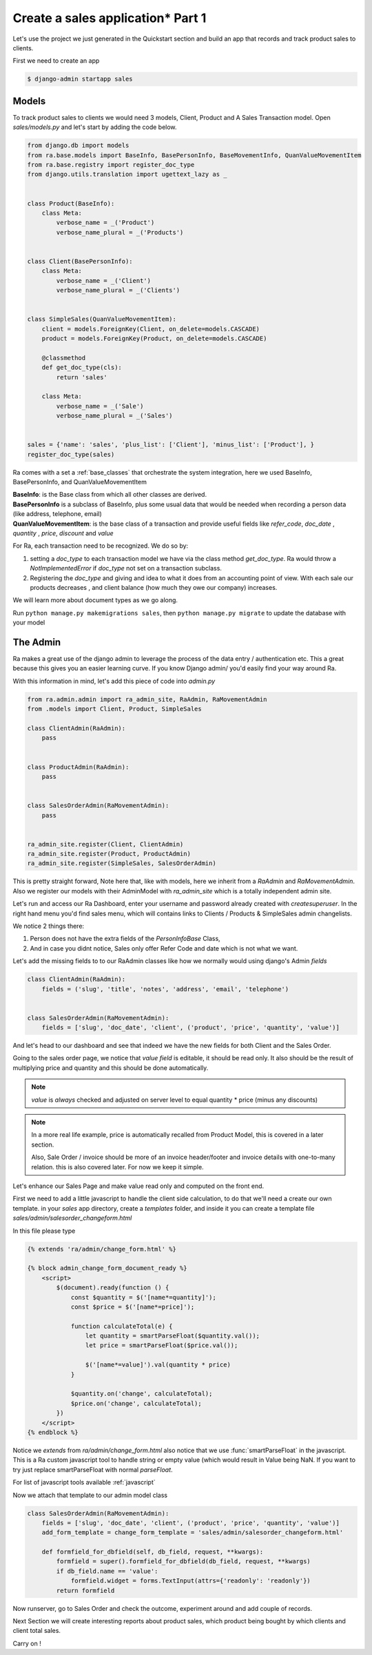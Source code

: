 Create a sales application* Part 1
==================================

Let's use the project we just generated in the Quickstart section and build an app that records and track product sales to clients.

First we need to create an app

.. code-block:: console

    $ django-admin startapp sales


Models
------

To track product sales to clients we would need 3 models, Client, Product and A Sales Transaction model.
Open `sales/models.py` and let's start by adding the code below.


.. code-block:: python

    from django.db import models
    from ra.base.models import BaseInfo, BasePersonInfo, BaseMovementInfo, QuanValueMovementItem
    from ra.base.registry import register_doc_type
    from django.utils.translation import ugettext_lazy as _


    class Product(BaseInfo):
        class Meta:
            verbose_name = _('Product')
            verbose_name_plural = _('Products')


    class Client(BasePersonInfo):
        class Meta:
            verbose_name = _('Client')
            verbose_name_plural = _('Clients')


    class SimpleSales(QuanValueMovementItem):
        client = models.ForeignKey(Client, on_delete=models.CASCADE)
        product = models.ForeignKey(Product, on_delete=models.CASCADE)

        @classmethod
        def get_doc_type(cls):
            return 'sales'

        class Meta:
            verbose_name = _('Sale')
            verbose_name_plural = _('Sales')


    sales = {'name': 'sales', 'plus_list': ['Client'], 'minus_list': ['Product'], }
    register_doc_type(sales)

Ra comes with a set a :ref:`base_classes` that orchestrate the system integration, here we used BaseInfo, BasePersonInfo, and QuanValueMovementItem

| **BaseInfo**: is the Base class from which all other classes are derived.
| **BasePersonInfo** is a subclass of BaseInfo, plus some usual data that would be needed when recording a person data
  (like address, telephone, email)
| **QuanValueMovementItem**: is the base class of a transaction and provide useful fields
  like `refer_code`, `doc_date` , `quantity` , `price`, `discount` and `value`


For Ra, each transaction need to be recognized.
We do so by:

1. setting a *doc_type* to each transaction model we have via the class method `get_doc_type`.
   Ra would throw a `NotImplementedError` if `doc_type` not set on a transaction subclass.

2. Registering the *doc_type* and giving and idea to what it does from an accounting point of view.
   With each sale our products decreases , and client balance (how much they owe our company) increases.

We will learn more about document types as we go along.

Run ``python manage.py makemigrations sales``, then
``python manage.py migrate`` to update the database with your model

The Admin
----------

Ra makes a great use of the django admin to leverage the process of the data entry / authentication etc.
This a great because this gives you an easier learning curve. If you know Django admin/ you'd easily find your way around Ra.


With this information in mind, let's add this piece of code into `admin.py`

.. code-block:: python

    from ra.admin.admin import ra_admin_site, RaAdmin, RaMovementAdmin
    from .models import Client, Product, SimpleSales

    class ClientAdmin(RaAdmin):
        pass


    class ProductAdmin(RaAdmin):
        pass


    class SalesOrderAdmin(RaMovementAdmin):
        pass


    ra_admin_site.register(Client, ClientAdmin)
    ra_admin_site.register(Product, ProductAdmin)
    ra_admin_site.register(SimpleSales, SalesOrderAdmin)


This is pretty straight forward, Note here that, like with models, here we inherit from a `RaAdmin` and `RaMovementAdmin`.
Also we register our models with their AdminModel with `ra_admin_site` which is a totally independent admin site.


Let's run and access our Ra Dashboard, enter your username and password already created with `createsuperuser`.
In the right hand menu you'd find sales menu, which will contains links to Clients / Products & SimpleSales admin changelists.


We notice 2 things there:

1. Person does not have the extra fields of the `PersonInfoBase` Class,
2. And in case you didnt notice, Sales only offer Refer Code and date which is not what we want.

Let's add the missing fields to to our RaAdmin classes like how we normally would using django's Admin `fields`

.. code-block:: python

    class ClientAdmin(RaAdmin):
        fields = ('slug', 'title', 'notes', 'address', 'email', 'telephone')


    class SalesOrderAdmin(RaMovementAdmin):
        fields = ['slug', 'doc_date', 'client', ('product', 'price', 'quantity', 'value')]

And let's head to our dashboard and see that indeed we have the new fields for both Client and the Sales Order.


Going to the sales order page, we notice that *value field* is editable, it should be read only.
It also should be the result of multiplying price and quantity and this should be done automatically.

.. note::
    `value` is *always* checked and adjusted on server level to equal quantity * price (minus any discounts)

.. note::
    In a more real life example, price is automatically recalled from Product Model, this is covered in a later section.

    Also, Sale Order / invoice should be more of an invoice header/footer and invoice details with one-to-many relation. this is also covered later.
    For now we keep it simple.

Let's enhance our Sales Page and make value read only and computed on the front end.

First we need to add a little javascript to handle the client side calculation, to do that we'll need a create our own template.
in your `sales` app directory, create a `templates` folder, and inside it you can create
a template file `sales/admin/salesorder_changeform.html`

In this file please type

.. code-block:: javascript

    {% extends 'ra/admin/change_form.html' %}

    {% block admin_change_form_document_ready %}
        <script>
            $(document).ready(function () {
                const $quantity = $('[name*=quantity]');
                const $price = $('[name*=price]');

                function calculateTotal(e) {
                    let quantity = smartParseFloat($quantity.val());
                    let price = smartParseFloat($price.val());

                    $('[name*=value]').val(quantity * price)
                }

                $quantity.on('change', calculateTotal);
                $price.on('change', calculateTotal);
            })
        </script>
    {% endblock %}

Notice we `extends` from `ra/admin/change_form.html` also notice that we use :func:`smartParseFloat` in the javascript.
This is a Ra custom javascript tool to handle string or empty value (which would result in Value being NaN.
If you want to try just replace smartParseFloat with normal `parseFloat`.

For list of javascript tools available :ref:`javascript`

Now we attach that template to our admin model class

.. code-block:: python

    class SalesOrderAdmin(RaMovementAdmin):
        fields = ['slug', 'doc_date', 'client', ('product', 'price', 'quantity', 'value')]
        add_form_template = change_form_template = 'sales/admin/salesorder_changeform.html'

        def formfield_for_dbfield(self, db_field, request, **kwargs):
            formfield = super().formfield_for_dbfield(db_field, request, **kwargs)
            if db_field.name == 'value':
                formfield.widget = forms.TextInput(attrs={'readonly': 'readonly'})
            return formfield

Now runserver, go to Sales Order and check the outcome, experiment around and add couple of records.

Next Section we will create interesting reports about product sales, which product being bought by which clients and client total sales.

Carry on !